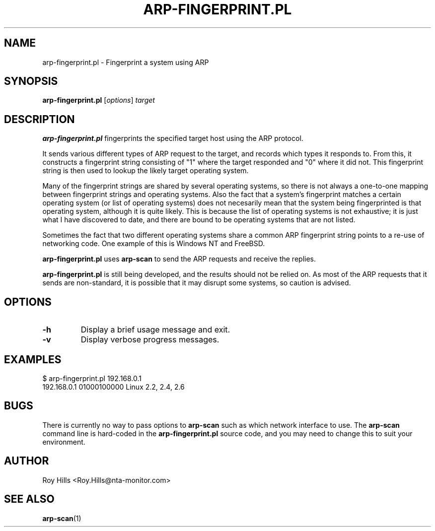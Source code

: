 .\" $Id$
.TH ARP-FINGERPRINT.PL 1 "June 8, 2006"
.\" Please adjust this date whenever revising the manpage.
.SH NAME
arp-fingerprint.pl \- Fingerprint a system using ARP
.SH SYNOPSIS
.B arp-fingerprint.pl
.RI [ options ]
.I target
.SH DESCRIPTION
.B arp-fingerprint.pl
fingerprints the specified target host using the ARP protocol.
.PP
It sends various different types of ARP request to the target, and records
which types it responds to. From this, it constructs a fingerprint string
consisting of "1" where the target responded and "0" where it did not. This
fingerprint string is then used to lookup the likely target operating system.
.PP
Many of the fingerprint strings are shared by several operating systems, so
there is not always a one-to-one mapping between fingerprint strings and
operating systems. Also the fact that a system's fingerprint matches a certain
operating system (or list of operating systems) does not necesarily mean that
the system being fingerprinted is that operating system, although it is quite
likely. This is because the list of operating systems is not exhaustive; it is
just what I have discovered to date, and there are bound to be operating
systems that are not listed.
.PP
Sometimes the fact that two different operating systems share a common ARP
fingerprint string points to a re-use of networking code. One example of
this is Windows NT and FreeBSD.
.PP
.B arp-fingerprint.pl
uses
.B arp-scan
to send the ARP requests and receive the replies.
.PP
.B arp-fingerprint.pl
is still being developed, and the results should not be relied on. As most
of the ARP requests that it sends are non-standard, it is possible that it
may disrupt some systems, so caution is advised.
.SH OPTIONS
.TP
.B -h
Display a brief usage message and exit.
.TP
.B -v
Display verbose progress messages.
.SH EXAMPLES
.nf
$ arp-fingerprint.pl 192.168.0.1
192.168.0.1   01000100000     Linux 2.2, 2.4, 2.6
.fi
.SH BUGS
There is currently no way to pass options to
.B arp-scan
such as which network interface to use. The
.B arp-scan
command line is hard-coded in the
.B arp-fingerprint.pl
source code, and you may need to change this to suit your environment.
.SH AUTHOR
Roy Hills <Roy.Hills@nta-monitor.com>
.SH "SEE ALSO"
.TP
.BR arp-scan (1)
